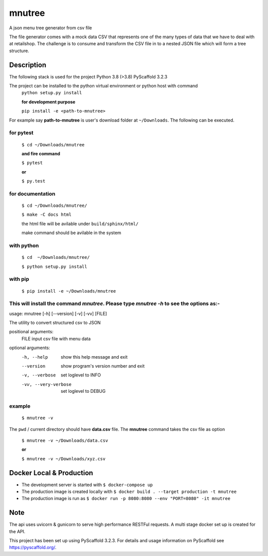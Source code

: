 =======
mnutree
=======

A json menu tree generator from csv file

The file generator comes with a mock data CSV that represents one of the many types of data that we have to deal with at retailshop.
The challenge is to consume and transform the CSV file in to a nested JSON file which will form a tree structure.

Description
===========
The following stack is used for the project
Python 3.8 (>3.8)
PyScaffold 3.2.3

The project can be installed to the python virtual environment or python host with command
  ``python setup.py install``

  **for development purpose**

  ``pip install -e <path-to-mnutree>``

For example say **path-to-mnutree** is user's download folder at ``~/Downloads``.
The following can be executed.

for pytest
----------
  ``$ cd ~/Downloads/mnutree``

  **and fire command**

  ``$ pytest``

  **or**

  ``$ py.test``

for documentation
-----------------
  ``$ cd ~/Downloads/mnutree/``

  ``$ make -C docs html``

  the html file will be avilable under ``build/sphinx/html/``

  make command should be avilable in the system

with python
-----------
  ``$ cd  ~/Downloads/mnutree/``

  ``$ python setup.py install``

with pip
---------
  ``$ pip install -e ~/Downloads/mnutree``

This will install the command `mnutree`. Please type `mnutree -h` to see the options as:-
-----------------------------------------------------------------------------------------
usage: mnutree [-h] [--version] [-v] [-vv] [FILE]

The utility to convert structured csv to JSON

positional arguments:
  FILE                 input csv file with menu data

optional arguments:
  -h, --help           show this help message and exit
  --version            show program's version number and exit
  -v, --verbose        set loglevel to INFO
  -vv, --very-verbose  set loglevel to DEBUG

example
-------
  ``$ mnutree -v``

The ``pwd`` / current directory should have **data.csv** file. The **mnutree** command takes the csv file as option

  ``$ mnutree -v ~/Downloads/data.csv``

  **or**

  ``$ mnutree -v ~/Downloads/xyz.csv``

Docker Local & Production
=========================
* The development server is started with ``$ docker-compose up``
* The production image is created locally with ``$ docker build . --target production -t mnutree``
* The production image is run as ``$ docker run -p 8080:8080 --env "PORT=8080" -it mnutree``

Note
====
The api uses uvicorn & gunicorn to serve high performance RESTFul requests.
A multi stage docker set up is created for the API.

This project has been set up using PyScaffold 3.2.3. For details and usage
information on PyScaffold see https://pyscaffold.org/.
